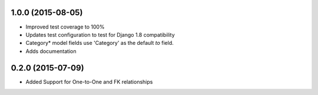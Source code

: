 1.0.0 (2015-08-05)
==================

* Improved test coverage to 100%
* Updates test configuration to test for Django 1.8 compatibility
* Category* model fields use 'Category' as the default `to` field.
* Adds documentation

0.2.0 (2015-07-09)
==================

* Added Support for One-to-One and FK relationships
